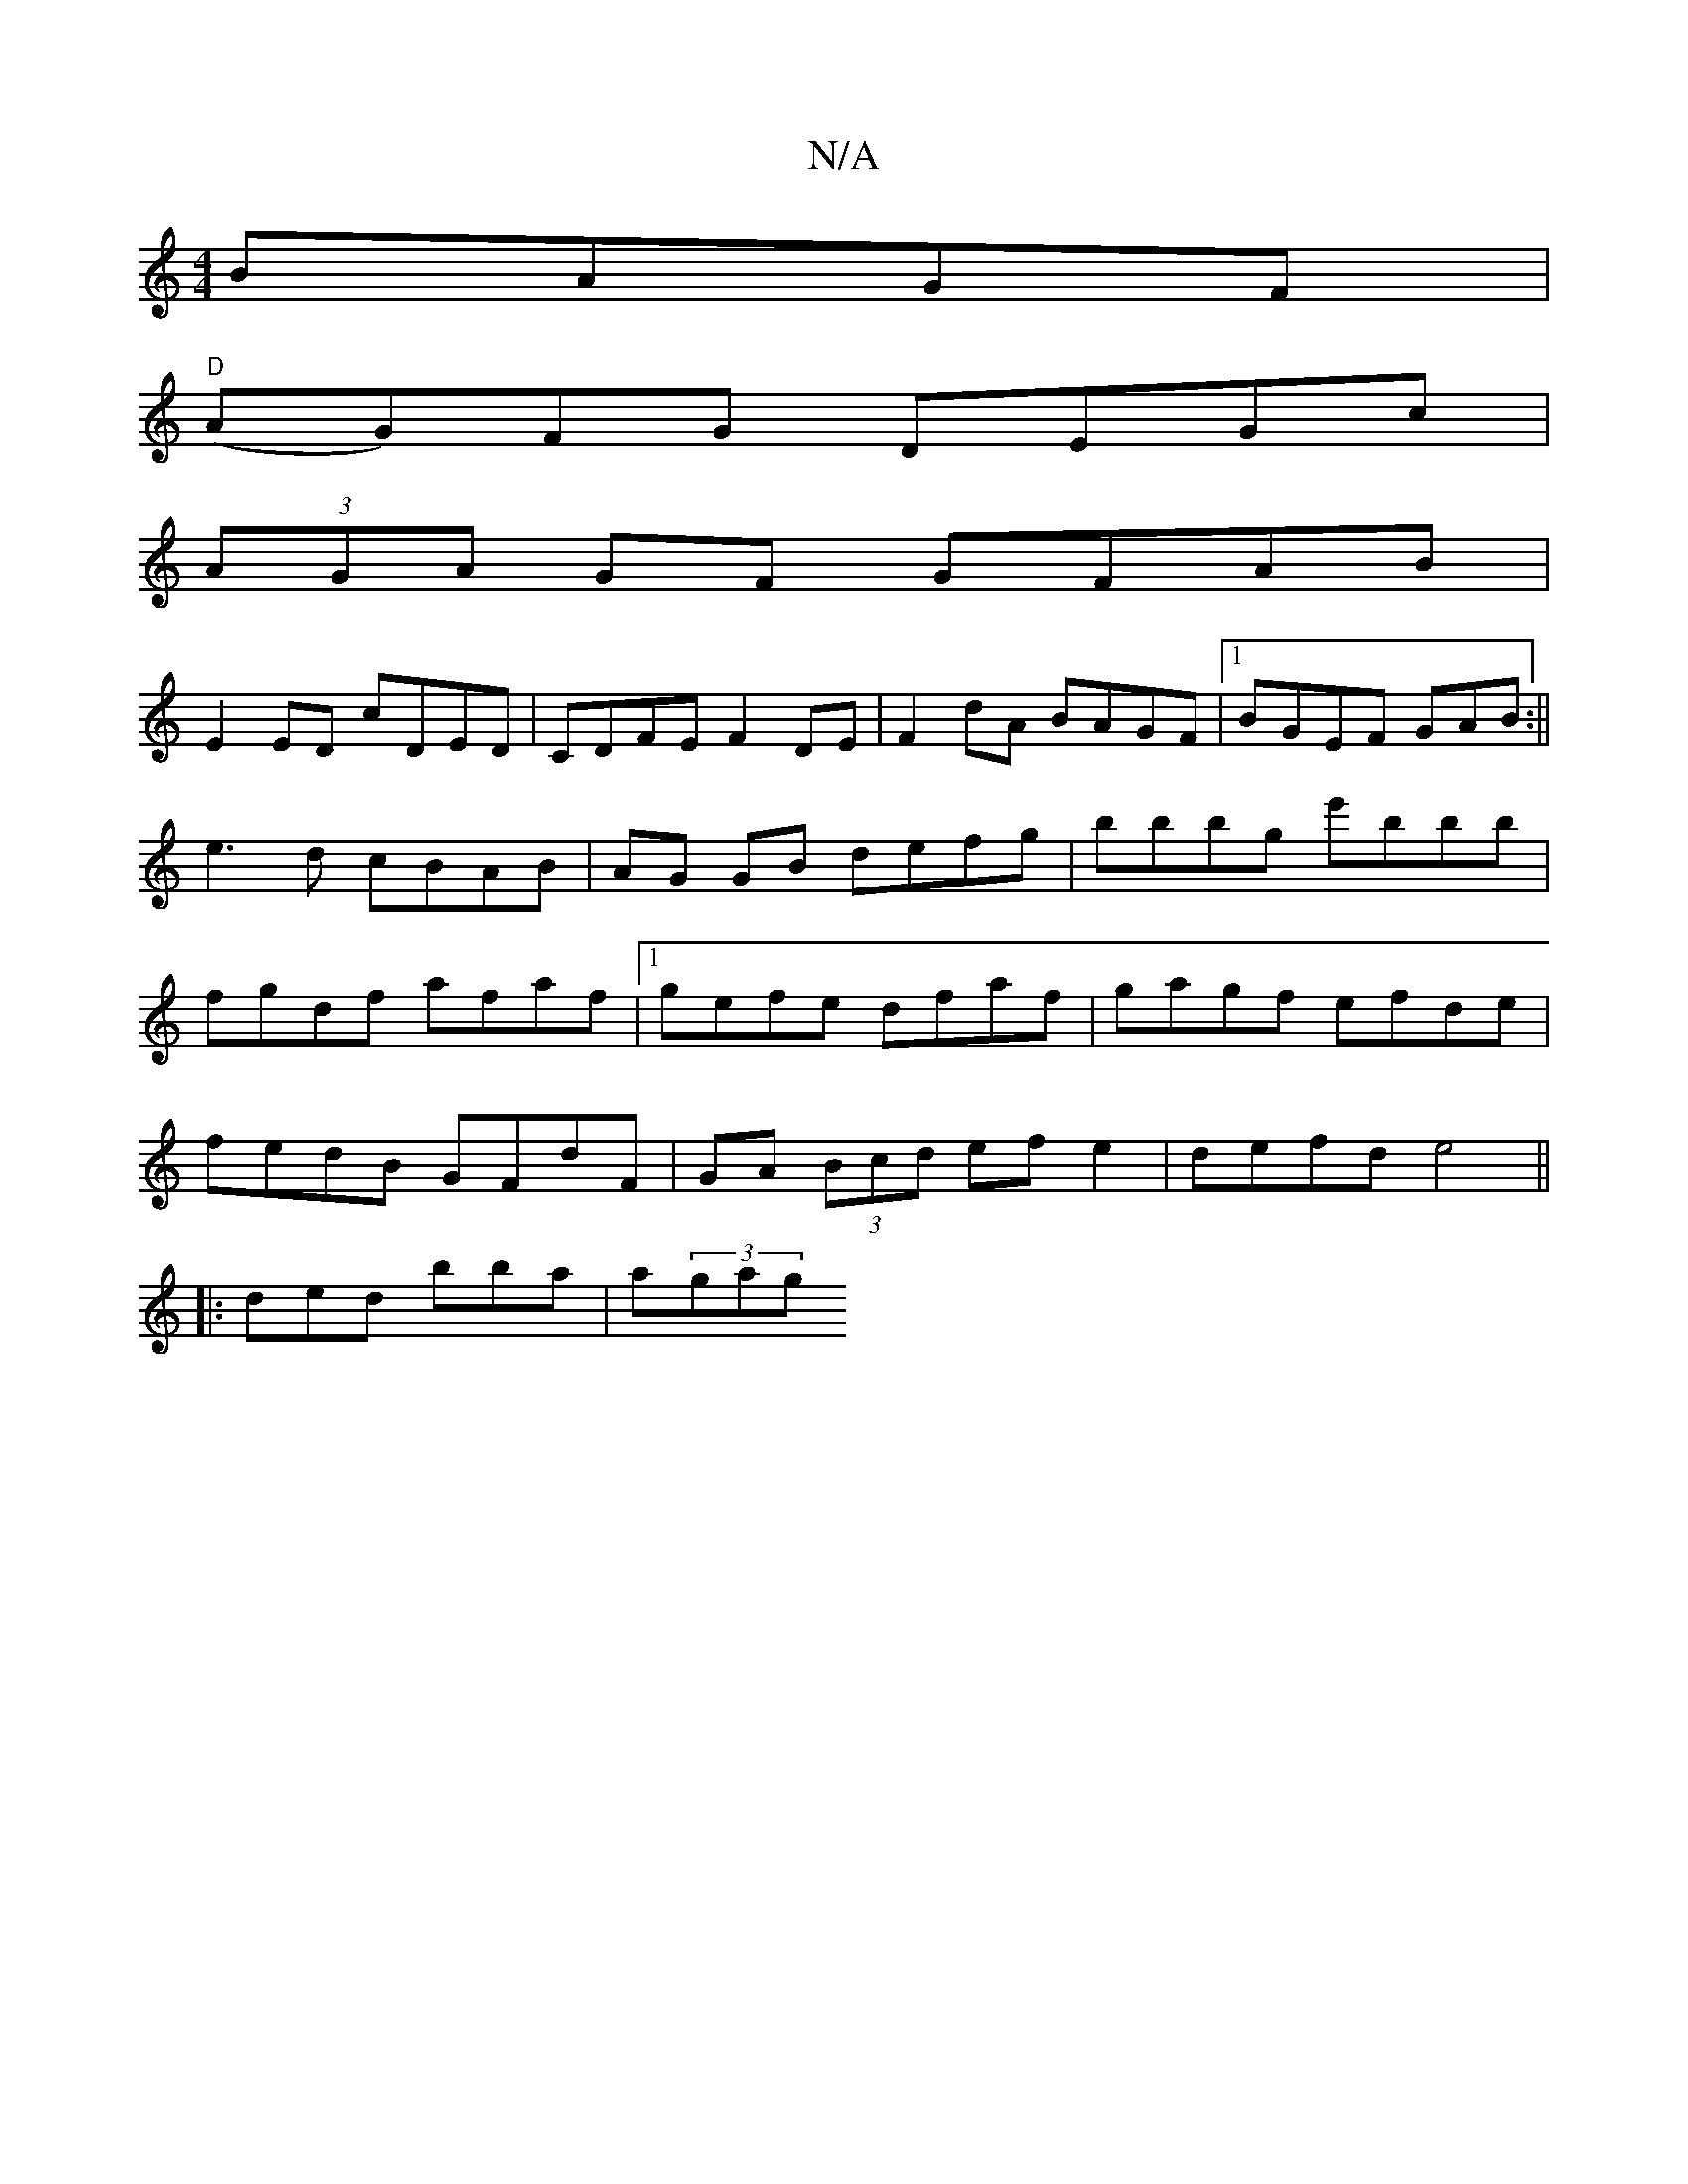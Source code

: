 X:1
T:N/A
M:4/4
R:N/A
K:Cmajor
 BAGF|
"D"(AG)FG DEGc|
(3AGA GF GFAB|
E2ED cDED|CDFE F2DE|F2dA BAGF|1 BGEF GAB:|| e3d cBAB|AG GB defg|bbbg e'bbb|fgdf afaf|[1 gefe dfaf |gagf- efde|
fedB GFdF|GA (3Bcd efe2|defd e4||
|: ded bba|a(3gag